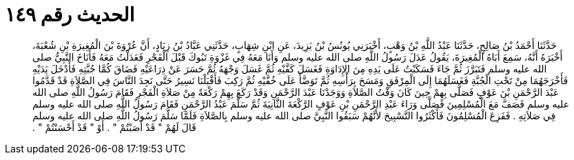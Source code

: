 
= الحديث رقم ١٤٩

[quote.hadith]
حَدَّثَنَا أَحْمَدُ بْنُ صَالِحٍ، حَدَّثَنَا عَبْدُ اللَّهِ بْنُ وَهْبٍ، أَخْبَرَنِي يُونُسُ بْنُ يَزِيدَ، عَنِ ابْنِ شِهَابٍ، حَدَّثَنِي عَبَّادُ بْنُ زِيَادٍ، أَنَّ عُرْوَةَ بْنَ الْمُغِيرَةِ بْنِ شُعْبَةَ، أَخْبَرَهُ أَنَّهُ، سَمِعَ أَبَاهُ الْمُغِيرَةَ، يَقُولُ عَدَلَ رَسُولُ اللَّهِ صلى الله عليه وسلم وَأَنَا مَعَهُ فِي غَزْوَةِ تَبُوكَ قَبْلَ الْفَجْرِ فَعَدَلْتُ مَعَهُ فَأَنَاخَ النَّبِيُّ صلى الله عليه وسلم فَتَبَرَّزَ ثُمَّ جَاءَ فَسَكَبْتُ عَلَى يَدِهِ مِنَ الإِدَاوَةِ فَغَسَلَ كَفَّيْهِ ثُمَّ غَسَلَ وَجْهَهُ ثُمَّ حَسَرَ عَنْ ذِرَاعَيْهِ فَضَاقَ كُمَّا جُبَّتِهِ فَأَدْخَلَ يَدَيْهِ فَأَخْرَجَهُمَا مِنْ تَحْتِ الْجُبَّةِ فَغَسَلَهُمَا إِلَى الْمِرْفَقِ وَمَسَحَ بِرَأْسِهِ ثُمَّ تَوَضَّأَ عَلَى خُفَّيْهِ ثُمَّ رَكِبَ فَأَقْبَلْنَا نَسِيرُ حَتَّى نَجِدَ النَّاسَ فِي الصَّلاَةِ قَدْ قَدَّمُوا عَبْدَ الرَّحْمَنِ بْنَ عَوْفٍ فَصَلَّى بِهِمْ حِينَ كَانَ وَقْتُ الصَّلاَةِ وَوَجَدْنَا عَبْدَ الرَّحْمَنِ وَقَدْ رَكَعَ بِهِمْ رَكْعَةً مِنْ صَلاَةِ الْفَجْرِ فَقَامَ رَسُولُ اللَّهِ صلى الله عليه وسلم فَصَفَّ مَعَ الْمُسْلِمِينَ فَصَلَّى وَرَاءَ عَبْدِ الرَّحْمَنِ بْنِ عَوْفٍ الرَّكْعَةَ الثَّانِيَةَ ثُمَّ سَلَّمَ عَبْدُ الرَّحْمَنِ فَقَامَ رَسُولُ اللَّهِ صلى الله عليه وسلم فِي صَلاَتِهِ ‏.‏ فَفَزِعَ الْمُسْلِمُونَ فَأَكْثَرُوا التَّسْبِيحَ لأَنَّهُمْ سَبَقُوا النَّبِيَّ صلى الله عليه وسلم بِالصَّلاَةِ فَلَمَّا سَلَّمَ رَسُولُ اللَّهِ صلى الله عليه وسلم قَالَ لَهُمْ ‏"‏ قَدْ أَصَبْتُمْ ‏"‏ ‏.‏ أَوْ ‏"‏ قَدْ أَحْسَنْتُمْ ‏"‏ ‏.‏